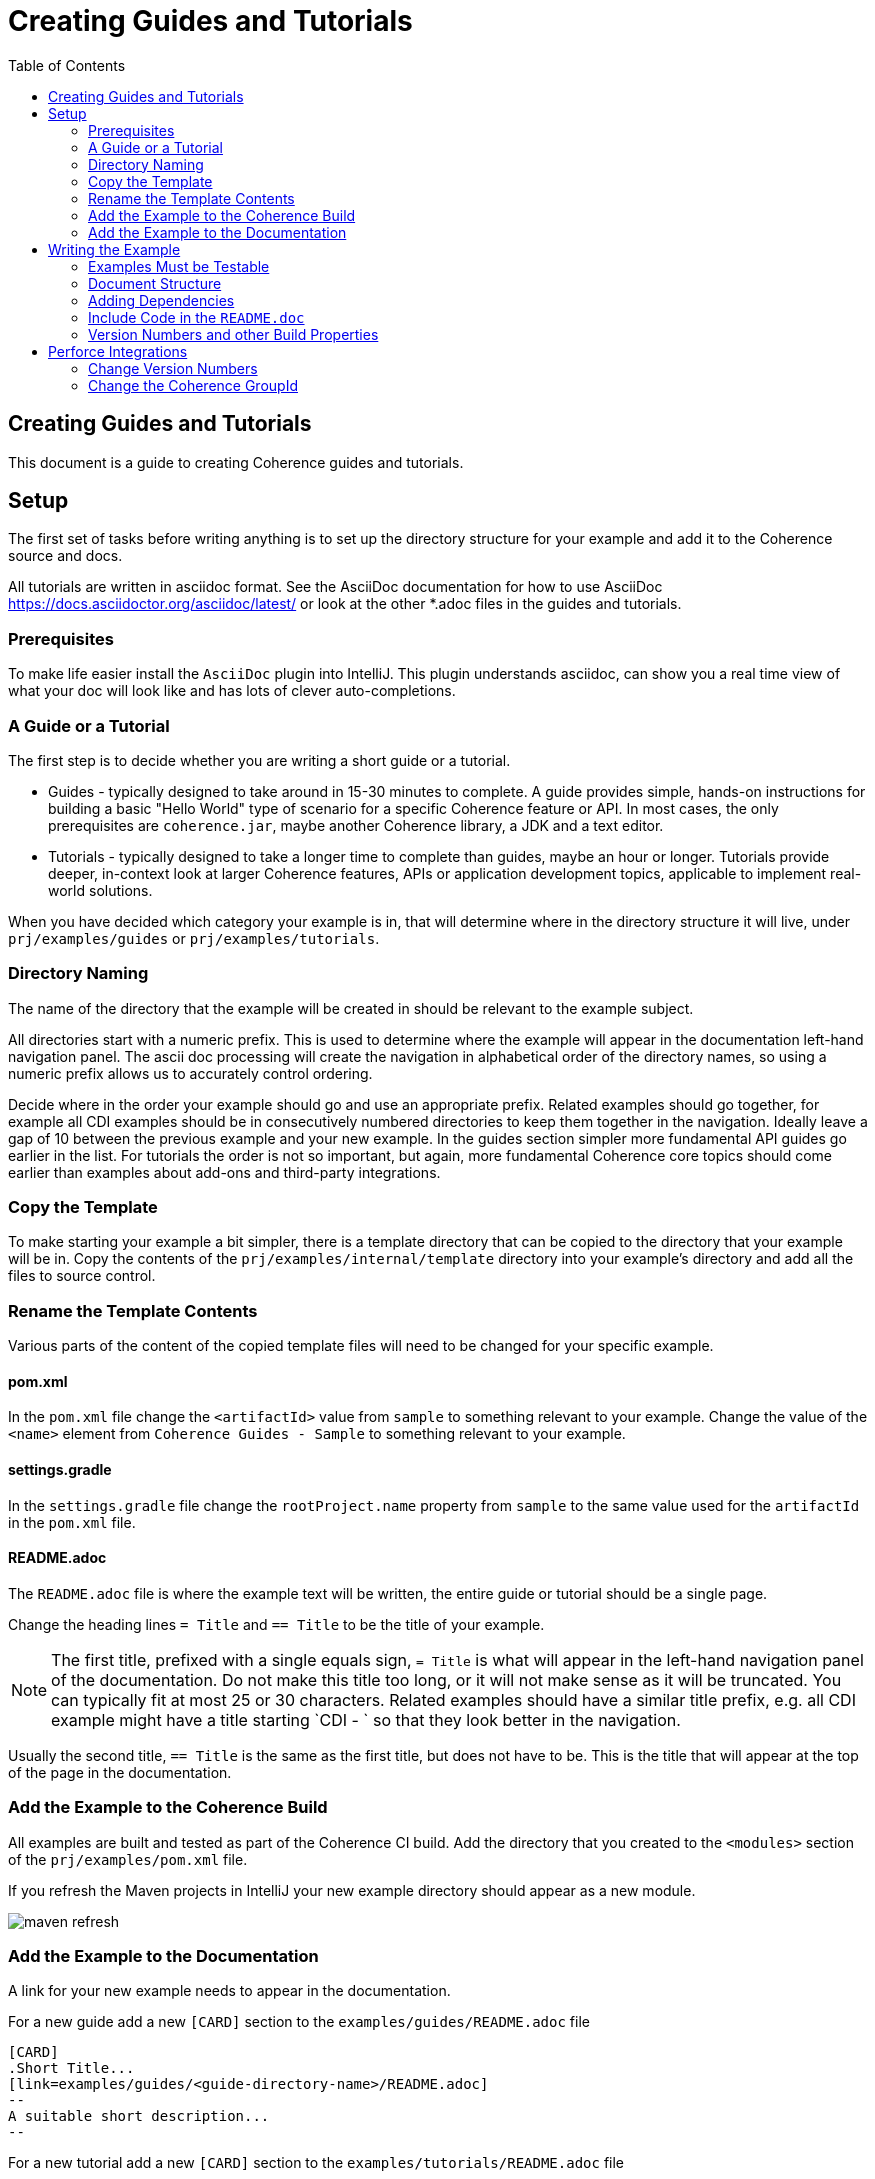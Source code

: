 ///////////////////////////////////////////////////////////////////////////////
    Copyright (c) 2000, 2021, Oracle and/or its affiliates.

    Licensed under the Universal Permissive License v 1.0 as shown at
    http://oss.oracle.com/licenses/upl.
///////////////////////////////////////////////////////////////////////////////
= Creating Guides and Tutorials
:description: Create Coherence Guides
:keywords: coherence, java, documentation
:toc:

// DO NOT remove this header - it might look like a duplicate of the header above, but
// both they serve a purpose, and the docs will look wrong if it is removed.
== Creating Guides and Tutorials

This document is a guide to creating Coherence guides and tutorials.



== Setup

The first set of tasks before writing anything is to set up the directory structure for your example
and add it to the Coherence source and docs.

All tutorials are written in asciidoc format.
See the AsciiDoc documentation for how to use AsciiDoc https://docs.asciidoctor.org/asciidoc/latest/
or look at the other *.adoc files in the guides and tutorials.

=== Prerequisites

To make life easier install the `AsciiDoc` plugin into IntelliJ.
This plugin understands asciidoc, can show you a real time view of what your doc will look like
and has lots of clever auto-completions.


=== A Guide or a Tutorial

The first step is to decide whether you are writing a short guide or a tutorial.

* Guides - typically designed to take around in 15-30 minutes to complete.
A guide provides simple, hands-on instructions for building a basic "Hello World" type of scenario
for a specific Coherence feature or API.
In most cases, the only prerequisites are `coherence.jar`, maybe another Coherence library, a JDK and a text editor.

* Tutorials - typically designed to take a longer time to complete than guides, maybe an hour or longer.
Tutorials provide deeper, in-context look at larger Coherence features, APIs or application development topics,
applicable to implement real-world solutions.

When you have decided which category your example is in, that will determine where in the directory structure
it will live, under `prj/examples/guides` or `prj/examples/tutorials`.

=== Directory Naming

The name of the directory that the example will be created in should be relevant to the example subject.

All directories start with a numeric prefix. This is used to determine where the example will appear in the
documentation left-hand navigation panel. The ascii doc processing will create the navigation in alphabetical
order of the directory names, so using a numeric prefix allows us to accurately control ordering.

Decide where in the order your example should go and use an appropriate prefix.
Related examples should go together, for example all CDI examples should be in consecutively numbered directories to
keep them together in the navigation.
Ideally leave a gap of 10 between the previous example and your new example.
In the guides section simpler more fundamental API guides go earlier in the list.
For tutorials the order is not so important, but again, more fundamental Coherence core topics should come earlier
than examples about add-ons and third-party integrations.

=== Copy the Template

To make starting your example a bit simpler, there is a template directory that can be copied to the directory
that your example will be in.
Copy the contents of the `prj/examples/internal/template` directory into your example's directory and add all
the files to source control.

=== Rename the Template Contents

Various parts of the content of the copied template files will need to be changed for your specific example.

==== pom.xml

In the `pom.xml` file change the `<artifactId>` value from `sample` to something relevant to your example.
Change the value of the `<name>` element from `Coherence Guides - Sample` to something relevant to your example.

==== settings.gradle

In the `settings.gradle` file change the `rootProject.name` property from `sample` to the same value used for
the `artifactId` in the `pom.xml` file.

==== README.adoc

The `README.adoc` file is where the example text will be written, the entire guide or tutorial should be a single page.

Change the heading lines `= Title` and `== Title` to be the title of your example.

[NOTE]
====
The first title, prefixed with a single equals sign, `= Title` is what will appear in the left-hand navigation
panel of the documentation. Do not make this title too long, or it will not make sense as it will be truncated.
You can typically fit at most 25 or 30 characters.
Related examples should have a similar title prefix, e.g. all CDI example might have a title starting `CDI - `
so that they look better in the navigation.
====

Usually the second title, `== Title` is the same as the first title, but does not have to be.
This is the title that will appear at the top of the page in the documentation.

=== Add the Example to the Coherence Build

All examples are built and tested as part of the Coherence CI build.
Add the directory that you created to the `<modules>` section of the `prj/examples/pom.xml` file.

If you refresh the Maven projects in IntelliJ your new example directory should appear as a new module.

image::internal/images/maven-refresh.png[]


=== Add the Example to the Documentation

A link for your new example needs to appear in the documentation.

For a new guide add a new `[CARD]` section to the `examples/guides/README.adoc` file

  [CARD]
  .Short Title...
  [link=examples/guides/<guide-directory-name>/README.adoc]
  --
  A suitable short description...
  --

For a new tutorial add a new `[CARD]` section to the `examples/tutorials/README.adoc` file

  [CARD]
  .Short Title...
  [link=examples/tutorials/<tutorial-directory-name>/README.adoc]
  --
  A suitable short description...
  --




== Writing the Example

Now that the infrastructure for your example is set up you can actually write the documentation and source code.

=== Examples Must be Testable

An important requirement for examples is that any source code they include is buildable and testable.
The example source is written as a combination Maven and Gradle project (because for some reason Gradle is popular).

The examples have a dependency on JUnit 5 so this should be used for tests, do not change this to JUnit 4.
If you need to use other test dependencies, like Mockito, Hamcrest, Bedrock, etc you will need to add the dependencies
(see the <<#deps,Adding Dependencies>> section below)

All source code that appears in the example should be real code in source files rather than just typed directly into
the `README.adoc` (more on the mechanics of this below).

Some examples may be written as just a set of unit tests, for example something as simple as a guide to a couple
of `NamedCache` API methods does not make sense as a complicated set of classes, it can easily be demonstrated
as unit tests. These tests are then executed as part of the Coherence CI build to ensure the examples are not broken.

More complex examples and especially tutorials might need to be written more like mini applications.
For these examples some proper tests should be written to verify that the steps and instructions given in the example
`README.adoc` actually work.

=== Document Structure

We want to try to keep the example document structure consistent.
The `README.adoc` file in the template directory is already in the common format, the comments should make it
simple to see where to add your own text.

[#deps]
=== Adding Dependencies

The template depends on `coherence` and `JUnit 5`, if your example requires other dependencies you will need to
add them to the Maven `pom.xml` and Gradle files.

==== Update the POM File

Add dependencies to the example's `pom.xml` just like any other dependency in Coherence.
The example `pom.xml` imports the `coherence-dependencies` module so that it uses the same versions
of third-party dependencies that Coherence does. When adding dependencies to the `pom.xml` file,
there is no need to include a version.

For example to add a test dependency on Mockito just add the following to the `pom.xml`:
[source,xml]
----
<dependency>
    <groupId>org.mockito</groupId>
    <artifactId>mockito-core</artifactId>
    <scope>test</scope>
</dependency>
----

==== Update the Gradle Files

To add a dependency to the gradle project update the dependencies section of the `build.gradle` file.
The Gradle project also has an import dependency on the `coherence-bom` and `coherence-dependencies` modules,
so as with Maven, there is no need to include versions when specifying dependencies.

Make sure you use the correct scope for the depeendency:

* Compile/Runtime Scope - For example to add a dependency on `helidon-microprofile-config`
[source,groovy]
----
implementation "io.helidon.microprofile.config:helidon-microprofile-config"
----

* Test Scope - For example to add a test scoped dependency on Mockito:
[source,groovy]
----
testImplementation "org.mockito:mockito-core"
----

==== Coherence Module Dependencies

When adding dependencies on Coherence modules, you *must* use the Coherence GroupId variable as the GroupId.

* Maven - For example to add a dependency on Coherence Metrics
[source,xml]
----
<dependency>
    <groupId>${coherence.group.id}</groupId>
    <artifactId>coherence-metrics</artifactId>
</dependency>
----

* Gradle - For example to add a dependency on Coherence Metrics
[source,groovy]
----
implementation "${coherenceGroupId}:coherence-metrics"
----


==== Specifying Dependencies in the README.adoc

When describing additional dependencies in the `README.adoc` file show both the Maven format and Gradle format.

* Maven

  [source,xml]
  ----
  <dependency>
      <groupId>${coherence.group.id}</groupId>
      <artifactId>coherence-metrics</artifactId>
  </dependency>
  ----

* Gradle

  [source,groovy]
  ----
  implementation "com.oracle.coherence:coherence-metrics"
  ----


=== Include Code in the `README.doc`

Source code from the examples should be imported into the `README.doc` using an `include` macro.
This ensures that if the example code is refactored that the documentation always contains the correct code.

Text from any source file can be included in the `README.adoc` file. Just add tag comments around the snippet
of source to be included and specify the tag in the include macro.

For example.

[source,java]
.src/main/java/com/oracle/coherence/examples/Main.java
----
public class Main
    {
    // # tag::foo[]
    public static void main(String[] args)
        {
        }
    // # end::foo[]
    }
----

The file above is located at `src/main/java/com/oracle/coherence/examples/Main.java` in the example source code.
The `main` method is surrounded by tag comments with the tag name `foo`

This can then be included in the `Readme.adoc` file using the asciidoc format shown below:

 [source,groovy]
 ----
 include::src/main/java/com/oracle/coherence/examples/Main.java[tag=foo]
 ----

See the asciidoc documentation for more help on includes https://docs.asciidoctor.org/asciidoc/latest/directives/include/

=== Version Numbers and other Build Properties

When including version numbers in the `README.adoc`, use the document attributes so that they are pulled in at
build time from asciidoc attributes. The attributes are specified in the `attributes` section at the top of
the `prj/docs/sitegen.yaml`.

For example, the current Coherence version is an attribute named `version-coherence` which is set from the
`${project.version.official}` Maven build property. To include this in an asciidoc file just put the attribute name
in curly-brackets.

If the `project.version.official` property is `14.1.2.0.0` then the text
  `The current version is {version-coherence}`
will render as `The current version is 14.1.2.0.0`

See the asciidoc documentation on attributes: https://docs.asciidoctor.org/asciidoc/latest/attributes/document-attributes/

You can add more global attributes to the `sitegen.yaml` if required.


== Perforce Integrations

Assuming that you write the example in the P4 commercial branch the example will need to be integrated into the
relevant CE branch. When doing this, there are some changes that will be required to the integrated files *before*
they are submitted to P4.

=== Change Version Numbers

The Coherence version numbers in the `pom.xml` and `gradle.properties` files will need to be changed to
the correct CE version.

For example if the commercial version is `14.1.2-0-0-SNAPSHOT`, and the CE version is `21.06-SNAPSHOT`:

* Change the `<revision>14.1.2-0-0-SNAPSHOT</revision>` property in the `pom.xml` file to `<revision>21.06-SNAPSHOT</revision>`

* Change the `coherenceVersion=14.1.2-0-0-SNAPSHOT` property in the `gradle.properties` file to `coherenceVersion=21.06-SNAPSHOT`

=== Change the Coherence GroupId

The Coherence groupId in the `pom.xml` and `gradle.properties` files will need to be changed to
the correct CE groupId.

* Change the `<coherence.group.id>com.oracle.coherence</coherence.group.id>` property in the `pom.xml` file
to `<coherence.group.id>com.oracle.coherence.ce</coherence.group.id>`

* Change the `coherenceGroupId=com.oracle.coherence` property in the `gradle.properties` file
to `coherenceGroupId=com.oracle.coherence.ce`

